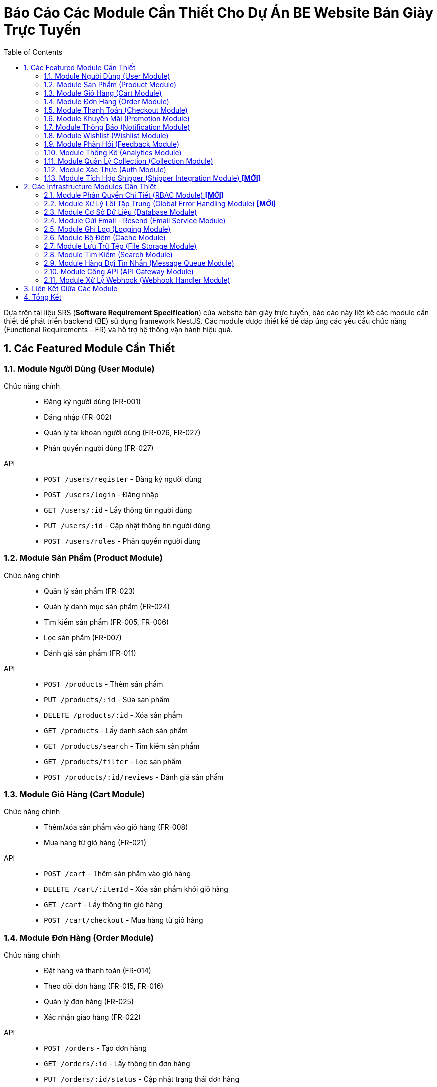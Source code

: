 = Báo Cáo Các Module Cần Thiết Cho Dự Án BE Website Bán Giày Trực Tuyến
:sectnums:
:toc:

Dựa trên tài liệu SRS (*Software Requirement Specification*) của website bán
giày trực tuyến, báo cáo này liệt kê các module cần thiết để phát triển
backend (BE) sử dụng framework NestJS.
Các module được thiết kế để đáp ứng các yêu cầu chức năng (Functional
Requirements - FR) và hỗ trợ hệ thống vận hành hiệu quả.

== Các Featured Module Cần Thiết

=== Module Người Dùng (User Module)
Chức năng chính::
- Đăng ký người dùng (FR-001)
- Đăng nhập (FR-002)
- Quản lý tài khoản người dùng (FR-026, FR-027)
- Phân quyền người dùng (FR-027)
API::
- `POST /users/register` - Đăng ký người dùng
- `POST /users/login` - Đăng nhập
- `GET /users/:id` - Lấy thông tin người dùng
- `PUT /users/:id` - Cập nhật thông tin người dùng
- `POST /users/roles` - Phân quyền người dùng

=== Module Sản Phẩm (Product Module)
Chức năng chính::
- Quản lý sản phẩm (FR-023)
- Quản lý danh mục sản phẩm (FR-024)
- Tìm kiếm sản phẩm (FR-005, FR-006)
- Lọc sản phẩm (FR-007)
- Đánh giá sản phẩm (FR-011)
API::
- `POST /products` - Thêm sản phẩm
- `PUT /products/:id` - Sửa sản phẩm
- `DELETE /products/:id` - Xóa sản phẩm
- `GET /products` - Lấy danh sách sản phẩm
- `GET /products/search` - Tìm kiếm sản phẩm
- `GET /products/filter` - Lọc sản phẩm
- `POST /products/:id/reviews` - Đánh giá sản phẩm

=== Module Giỏ Hàng (Cart Module)
Chức năng chính::
- Thêm/xóa sản phẩm vào giỏ hàng (FR-008)
- Mua hàng từ giỏ hàng (FR-021)
API::
- `POST /cart` - Thêm sản phẩm vào giỏ hàng
- `DELETE /cart/:itemId` - Xóa sản phẩm khỏi giỏ hàng
- `GET /cart` - Lấy thông tin giỏ hàng
- `POST /cart/checkout` - Mua hàng từ giỏ hàng

=== Module Đơn Hàng (Order Module)
Chức năng chính::
- Đặt hàng và thanh toán (FR-014)
- Theo dõi đơn hàng (FR-015, FR-016)
- Quản lý đơn hàng (FR-025)
- Xác nhận giao hàng (FR-022)
API::
- `POST /orders` - Tạo đơn hàng
- `GET /orders/:id` - Lấy thông tin đơn hàng
- `PUT /orders/:id/status` - Cập nhật trạng thái đơn hàng
- `PUT /orders/:id/confirm-delivery` - Xác nhận giao hàng

=== Module Thanh Toán (Checkout Module)
Chức năng chính::
- Thanh toán trực tuyến (FR-014)
API::
- `POST /checkout` - Tạo thanh toán
- `POST /checkout/confirm` - Xác nhận thanh toán
- `POST /checkout/cancel` - Hủy thanh toán
- `GET /checkout/status` - Lấy trạng thái thanh toán
- `POST /checkout/callback` - Nhận callback từ dịch vụ thanh toán
- `GET /checkout/history` - Lấy lịch sử thanh toán
- `GET /checkout/invoice/:id` - Lấy hóa đơn thanh toán

=== Module Khuyến Mãi (Promotion Module)
Chức năng chính::
- Áp dụng khuyến mãi (FR-012, FR-013)
- Quản lý khuyến mãi (FR-031, FR-032)
API::
- `POST /promotions/apply` - Áp dụng mã giảm giá
- `POST /promotions` - Tạo khuyến mãi
- `PUT /promotions/:id` - Sửa khuyến mãi
- `DELETE /promotions/:id` - Xóa khuyến mãi

=== Module Thông Báo (Notification Module)
Chức năng chính::
- Nhận thông báo (FR-017)
- Gửi email thông báo (FR-009)
API::
- `POST /notifications` - Gửi thông báo
- `GET /notifications` - Lấy danh sách thông báo

=== Module Wishlist (Wishlist Module)
Chức năng chính::
- Đăng ký wishlist (FR-009)
- Quản lý danh sách yêu thích (FR-010)
API::
- `POST /wishlist` - Thêm vào wishlist
- `DELETE /wishlist/:itemId` - Xóa khỏi wishlist
- `GET /wishlist` - Lấy danh sách wishlist

=== Module Phản Hồi (Feedback Module)
Chức năng chính::
- Phản hồi khách hàng (FR-034)
- Nhắn tin với quản trị viên (FR-018)
API::
- `POST /feedback` - Gửi phản hồi
- `GET /feedback` - Lấy danh sách phản hồi
- `POST /messages` - Nhắn tin với quản trị viên

=== Module Thống Kê (Analytics Module)
Chức năng chính::
- Thống kê theo loại sản phẩm (FR-028)
- Thống kê tổng thể (FR-029)
- Thống kê sản phẩm bán chạy (FR-030)
- Dashboard theo dõi khuyến mãi (FR-033)
API::
- `GET /analytics` - Lấy dữ liệu thống kê

=== Module Quản Lý Collection (Collection Module)
Chức năng chính::
- Tạo, sửa, xóa collection (ví dụ: "Giày thể thao mùa hè", "Bộ sưu tập
  Limited Edition").
- Liên kết sản phẩm với collection (FR-006, FR-007).
API::
- `POST /collections` - Tạo collection
- `PUT /collections/:id` - Cập nhật collection
- `DELETE /collections/:id` - Xóa collection
- `GET /collections` - Lấy danh sách collection
- `POST /collections/:id/products` - Thêm sản phẩm vào collection

=== Module Xác Thực (Auth Module)
Chức năng chính::
- Xác thực người dùng (FR-001, FR-002)
API::
- `POST /auth/login` - Đăng nhập
- `POST /auth/register` - Đăng ký
- `POST /auth/refresh-token` - Làm mới token

=== Module Tích Hợp Shipper (Shipper Integration Module) *[MỚI]*
Chức năng chính::
- Tích hợp API với đơn vị vận chuyển (FR-022)
- Xử lý webhook cập nhật trạng thái giao hàng
API::
- `POST /shipper/update-status` - Cập nhật trạng thái từ shipper
- `GET /shipper/tracking` - Lấy thông tin theo dõi đơn hàng
- `POST /webhooks/shipper` - Xử lý webhook từ shipper


== Các Infrastructure Modules Cần Thiết

=== Module Phân Quyền Chi Tiết (RBAC Module) *[MỚI]*
Chức năng chính::
- Quản lý phân quyền theo Role-Based Access Control (FR-027)
- Định nghĩa role (admin, shipper, customer) và permissions
- Kiểm tra quyền truy cập API
API::
- `POST /rbac/roles` - Tạo role mới
- `POST /rbac/assign-role` - Gán role cho người dùng
- `GET /rbac/permissions` - Lấy danh sách quyền theo role

=== Module Xử Lý Lỗi Tập Trung (Global Error Handling Module) *[MỚI]*
Chức năng chính::
- Bắt và xử lý lỗi toàn hệ thống
- Trả về response thân thiện
- Tích hợp với **Logging Module**
API::
- Không có API công khai, hoạt động tự động khi có lỗi.

=== Module Cơ Sở Dữ Liệu (Database Module)
Chức năng chính::
- Quản lý kết nối và tương tác với cơ sở dữ liệu (PostgresSQL)
- Hỗ trợ ORM (Object-Relational Mapping) để làm việc với dữ liệu
API::
- Không có API công khai, được sử dụng nội bộ bởi các module khác

=== Module Gửi Email - Resend (Email Service Module)
Chức năng chính::
- Gửi email thông báo (FR-009)
- Sử dụng dịch vụ Resend để gửi email
API::
- `POST /email/send` - Gửi email

=== Module Ghi Log (Logging Module)
Chức năng chính::
- Ghi log các hoạt động của hệ thống
- Hỗ trợ debug và theo dõi lỗi
API::
- Không có API công khai, được sử dụng nội bộ

=== Module Bộ Đệm (Cache Module)
Chức năng chính::
- Lưu trữ dữ liệu thường xuyên truy cập để cải thiện hiệu suất
- Sử dụng Redis hoặc dịch vụ tương tự
API::
- Không có API công khai, được sử dụng nội bộ bởi các module khác

=== Module Lưu Trữ Tệp (File Storage Module)
Chức năng chính::
- Quản lý hình ảnh sản phẩm và các tệp tin khác
- Sử dụng dịch vụ lưu trữ đám mây như AWS S3 hoặc Google Cloud Storage
API::
- `POST /files/upload` - Tải lên tệp tin
- `GET /files/:id` - Lấy tệp tin

=== Module Tìm Kiếm (Search Module)
Chức năng chính::
- Hỗ trợ tính năng tìm kiếm nâng cao (FR-006)
- Sử dụng Elasticsearch hoặc dịch vụ tương tự
API::
- `GET /search` - Tìm kiếm sản phẩm

=== Module Hàng Đợi Tin Nhắn (Message Queue Module)
Chức năng chính::
- Xử lý các tác vụ bất đồng bộ như gửi email, xử lý đơn hàng
- Sử dụng RabbitMQ hoặc Kafka
API::
- Không có API công khai, được sử dụng nội bộ

=== Module Cổng API (API Gateway Module)
Chức năng chính::
- Quản lý và bảo vệ các API
- Sử dụng NestJS Gateway hoặc dịch vụ bên ngoài
API::
- Không có API công khai, được sử dụng để định tuyến và bảo mật các API

=== Module Xử Lý Webhook (Webhook Handler Module)
Chức năng chính::
- Nhận và xử lý webhook từ các dịch vụ bên thứ ba (Stripe, Clerk, Resend).
- Xác thực chữ ký webhook để đảm bảo an toàn.
API::
- `POST /webhooks/stripe` - Xử lý webhook từ Stripe (thanh toán)
- `POST /webhooks/clerk` - Xử lý webhook từ Clerk (xác thực người dùng)
- `POST /webhooks/resend` - Xử lý webhook từ Resend (trạng thái email)


== Liên Kết Giữa Các Module

Các module được thiết kế độc lập nhưng có sự tương tác chặt chẽ để đáp ứng
các yêu cầu chức năng.
Dưới đây là mô tả các liên kết chính giữa các module:

- **Module Người Dùng (User Module)**:
** Phụ thuộc vào **Auth Module** để xác thực đăng ký/đăng nhập (`POST
   /auth/login`, `POST /auth/register`).
** Cung cấp thông tin người dùng cho **Order Module**, **Wishlist Module**,
   và **Feedback Module** để liên kết đơn hàng, wishlist, và phản hồi với
   tài khoản người dùng.
** Sử dụng **Database Module** để lưu trữ và truy xuất dữ liệu người dùng.

- **Module Sản Phẩm (Product Module)**:
** Liên kết với **Collection Module** để gán sản phẩm vào collection, hỗ trợ
   tìm kiếm/lọc (FR-006, FR-007).
** Cung cấp thông tin sản phẩm cho **Cart Module**, **Order Module**, và
   **Wishlist Module** để thêm sản phẩm vào giỏ hàng, đơn hàng, hoặc
   wishlist.
** Sử dụng **Search Module** để thực hiện tìm kiếm nâng cao (FR-006).
** Sử dụng **File Storage Module** để lưu trữ hình ảnh sản phẩm (FR-023).
** Sử dụng **Cache Module** để lưu trữ dữ liệu sản phẩm nhằm tăng hiệu suất
   (FR-005, FR-006, FR-007).
** Sử dụng **Database Module** để lưu trữ dữ liệu sản phẩm.

- **Module Giỏ Hàng (Cart Module)**:
** Phụ thuộc vào **Product Module** để lấy thông tin sản phẩm khi thêm vào
   giỏ hàng (FR-008).
** Chuyển dữ liệu giỏ hàng sang **Order Module** để tạo đơn hàng (FR-021).
** Gọi **Promotion Module** để áp dụng mã giảm giá (FR-012, FR-013).
** Liên kết với **User Module** để gán giỏ hàng cho tài khoản người dùng
   (hoặc khách vãng lai cho FR-019).
** Sử dụng **Database Module** để lưu trữ dữ liệu giỏ hàng.

- **Module Đơn Hàng (Order Module)**:
** Phụ thuộc vào **Product Module** để lấy thông tin sản phẩm cho đơn hàng
   (FR-014).
** Nhận dữ liệu từ **Cart Module** để tạo đơn hàng từ giỏ hàng (FR-021).
** Gọi **Payment Module** để xử lý thanh toán (FR-014).
** Gọi **Promotion Module** để áp dụng khuyến mãi (FR-012, FR-013).
** Liên kết với **User Module** để gán đơn hàng cho người dùng (hoặc khách
   vãng lai cho FR-019).
** Gọi **Notification Module** để gửi thông báo về trạng thái đơn hàng cho khách hàng
   (FR-017).
** Gọi **Notification Module** để gửi thông báo và thông tin đơn hàng cho shipper
   khi có đơn hàng mới cần giao (FR-022).
** Nhận cập nhật từ **Webhook Handler Module** về trạng thái thanh toán hoặc
   giao hàng (FR-014, FR-022).
** Sử dụng **Message Queue Module** để xử lý bất đồng bộ cập nhật trạng thái
   đơn hàng.
** Sử dụng **Database Module** để lưu trữ dữ liệu đơn hàng.

- **Module Thanh Toán (Payment Module)**:
** Phụ thuộc vào **Order Module** để lấy thông tin đơn hàng cần thanh toán
   (FR-014).
** Gọi **Payment Gateway Module** để gửi yêu cầu thanh toán đến
   Stripe/VNPay.
** Nhận cập nhật từ **Webhook Handler Module** về trạng thái thanh toán.
** Sử dụng **Database Module** để lưu trữ dữ liệu giao dịch.

- **Module Khuyến Mãi (Promotion Module)**:
** Được gọi bởi **Order Module** và **Cart Module** để áp dụng mã giảm giá
   (FR-012, FR-013).
** Cung cấp dữ liệu khuyến mãi cho **Analytics Module** để tạo dashboard
   theo dõi (FR-033).
** Sử dụng **Database Module** để lưu trữ dữ liệu khuyến mãi.

- **Module Thông Báo (Notification Module)**:
** Nhận yêu cầu từ **Order Module** để gửi thông báo về trạng thái đơn hàng cho khách hàng
   (FR-017).
** Nhận yêu cầu từ **Order Module** để gửi thông báo và thông tin đơn hàng mới cho shipper
   (FR-022).
** Nhận yêu cầu từ **Wishlist Module** để gửi thông báo về sản phẩm trong
   wishlist (FR-009).
** Gọi **Email Service Module** để gửi email qua Resend (FR-009).
** Sử dụng **Message Queue Module** để xử lý bất đồng bộ gửi thông báo.
** Sử dụng **Database Module** để lưu trữ lịch sử thông báo.

- **Module Wishlist (Wishlist Module)**:
** Phụ thuộc vào **Product Module** để thêm sản phẩm vào wishlist (FR-010).
** Liên kết với **User Module** để gán wishlist cho tài khoản người dùng
   (FR-009, FR-010).
** Gọi **Notification Module** để gửi thông báo về sản phẩm trong wishlist
   (FR-009).
** Sử dụng **Database Module** để lưu trữ dữ liệu wishlist.

- **Module Phản Hồi (Feedback Module)**:
** Liên kết với **User Module** để gán phản hồi/nhắn tin cho tài khoản người
   dùng (FR-018, FR-034).
** Liên kết với **Product Module** để gán phản hồi cho sản phẩm (FR-011).
** Sử dụng **Database Module** để lưu trữ dữ liệu phản hồi.

- **Module Thống Kê (Analytics Module)**:
** Phụ thuộc vào **Order Module** và **Product Module** để lấy dữ liệu đơn
   hàng và sản phẩm nhằm thống kê (FR-028, FR-029, FR-030).
** Phụ thuộc vào **Promotion Module** để lấy dữ liệu khuyến mãi cho
   dashboard (FR-033).
** Sử dụng **Database Module** để truy xuất dữ liệu phân tích.

- **Module Xác Thực (Auth Module)**:
** Cung cấp dịch vụ xác thực cho **User Module** để xử lý đăng ký/đăng nhập
   (FR-001, FR-002).
** Liên kết với **API Gateway Module** để bảo vệ API bằng token xác thực.
** Sử dụng **Database Module** để lưu trữ thông tin xác thực.

- **Module Quản lý Collection (Collection Module)**:
** Liên kết với **Product Module** để gán sản phẩm vào collection (FR-006,
   FR-007).
** Gọi **Search Module** để hỗ trợ tìm kiếm sản phẩm theo collection
   (FR-006).
** Sử dụng **Cache Module** để lưu trữ dữ liệu collection nhằm tăng hiệu
   suất.
** Sử dụng **Database Module** để lưu trữ dữ liệu collection.

- **Module Cơ Sở Dữ Liệu (Database Module)**:
** Cung cấp lưu trữ và truy xuất dữ liệu cho tất cả các module chính và một
   số module cơ sở hạ tầng.

- **Module Thanh Toán (Payment Gateway Module)**:
** Được gọi bởi **Payment Module** để gửi yêu cầu thanh toán đến
   Stripe/VNPay (FR-014).
** Gửi cập nhật trạng thái thanh toán đến **Webhook Handler Module**.
** Sử dụng **Database Module** để lưu trữ dữ liệu giao dịch.

- **Module Gửi Email (Email Service Module)**:
** Được gọi bởi **Notification Module** để gửi email thông báo (FR-009).
** Có thể nhận webhook từ Resend qua **Webhook Handler Module** (nếu cần).
** Sử dụng **Message Queue Module** để xử lý bất đồng bộ gửi email.

- **Module Ghi Log (Logging Module)**:
** Nhận log từ tất cả các module để ghi lại hoạt động và lỗi.

- **Module Bộ Đệm (Cache Module)**:
** Được sử dụng bởi **Product Module**, **Collection Module**, và **Search
   Module** để lưu trữ dữ liệu thường xuyên truy cập (FR-005, FR-006,
   FR-007).
** Đồng bộ dữ liệu với **Database Module**.

- **Module Lưu Trữ Tệp (File Storage Module)**:
** Được sử dụng bởi **Product Module** để lưu trữ hình ảnh sản phẩm
   (FR-023).
** Sử dụng **Database Module** để lưu trữ thông tin tệp.

- **Module Tìm Kiếm (Search Module)**:
** Được gọi bởi **Product Module** và **Collection Module** để tìm kiếm sản
   phẩm theo tên, danh mục, hoặc collection (FR-006).
** Sử dụng **Cache Module** để tăng hiệu suất tìm kiếm.

- **Module Hàng Đợi Tin Nhắn (Message Queue Module)**:
** Được sử dụng bởi **Notification Module**, **Order Module**, **Email
   Service Module**, và **Shipper Integration Module** để xử lý bất đồng bộ (FR-014, FR-017, FR-022).
** Liên kết với **Webhook Handler Module** để xử lý webhook bất đồng bộ.
** Cung cấp cơ chế xử lý có độ tin cậy cao cho các cập nhật trạng thái giao hàng từ shipper.

- **Module Cổng API (API Gateway Module)**:
** Định tuyến và bảo vệ API cho tất cả các module chính.
** Phụ thuộc vào **Auth Module** để kiểm tra token xác thực.

- **Module Webhook Handler (Webhook Handler Module)**:
** Nhận webhook từ **Payment Gateway Module** (Stripe/VNPay) và cập nhật
   trạng thái thanh toán cho **Order Module** (FR-014).
** Nhận webhook từ **Email Service Module** (Resend, nếu có).
** Nhận webhook giao hàng để cập nhật trạng thái đơn hàng trong **Order
   Module** (FR-022).
** Sử dụng **Message Queue Module** để xử lý webhook bất đồng bộ.
** Sử dụng **Database Module** để lưu trữ dữ liệu từ webhook

- **Module Shipper Integration**:
  ** Phụ thuộc vào **Order Module** để cập nhật trạng thái đơn hàng
     (FR-022).
  ** Liên kết với **Notification Module** để gửi thông báo cập nhật trạng thái giao hàng
     cho khách hàng và admin.
  ** Gọi **Webhook Handler Module** để xử lý thông tin từ shipper.
  ** Phụ thuộc vào **Message Queue Module** để đặt các công việc cập nhật trạng thái giao hàng
     vào hàng đợi và xử lý bất đồng bộ, đảm bảo khả năng mở rộng khi có nhiều cập nhật từ shipper cùng lúc.

- **Module RBAC**:
  ** Tích hợp chặt chẽ với **Auth Module** để kiểm tra quyền truy cập.
  ** Được sử dụng bởi **User Module** và **Order Module** để phân quyền cho
     admin/shipper.

- **Module Xử Lý Lỗi Tập Trung**:
  ** Liên kết với **Logging Module** để ghi lại lỗi.
  ** Ảnh hưởng đến tất cả các API endpoint để trả về response chuẩn hóa.

- **Module Auth**:
  ** Sử dụng **RBAC Module** để kiểm tra quyền truy cập sau khi xác thực.

== Tổng Kết
Các module trên đáp ứng toàn bộ yêu cầu chức năng được liệt kê trong SRS.
Các **Infrastructure Modules** bổ sung đảm bảo hệ thống có đầy đủ các thành
phần cơ sở hạ tầng cần thiết để vận hành ổn định, bảo mật và hiệu quả.
Mỗi module được thiết kế độc lập, tận dụng các tính năng của NestJS như
*dependency injection*, *middleware*, và *guards* để đảm bảo tính bảo mật,
hiệu suất và khả năng mở rộng của hệ thống.
